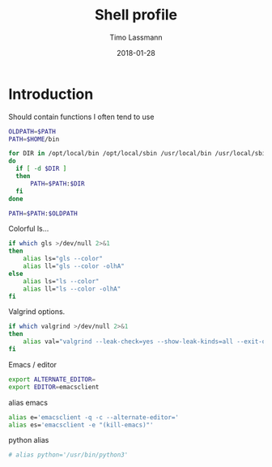 #+TITLE:  Shell profile
#+AUTHOR: Timo Lassmann
#+EMAIL:  timo.lassmann@telethonkids.org.au
#+DATE:   2018-01-28
#+LATEX_CLASS: report
#+OPTIONS:  toc:nil
#+OPTIONS: H:4
#+LATEX_CMD: xelatex
#+DESCRIPTION: Global environment variables for all shells
#+PROPERTY: header-args:sh :tangle ~/.profile :shebang #!/bin/sh :comments org

* Introduction
  Should contain functions I often tend to use

  #+BEGIN_SRC sh
    OLDPATH=$PATH
    PATH=$HOME/bin

    for DIR in /opt/local/bin /opt/local/sbin /usr/local/bin /usr/local/sbin $HOME/miniconda3/bin
    do
      if [ -d $DIR ]
      then
          PATH=$PATH:$DIR
      fi
    done

    PATH=$PATH:$OLDPATH
  #+END_SRC


  Colorful ls...

  #+BEGIN_SRC sh
    if which gls >/dev/null 2>&1
    then
        alias ls="gls --color"
        alias ll="gls --color -olhA"
    else
        alias ls="ls --color"
        alias ll="ls --color -olhA"
    fi
  #+END_SRC


  Valgrind options.

  #+BEGIN_SRC sh
    if which valgrind >/dev/null 2>&1
    then
        alias val="valgrind --leak-check=yes --show-leak-kinds=all --exit-on-first-error=yes --error-exitcode=1"
    fi
  #+END_SRC

  Emacs / editor



  #+BEGIN_SRC sh
    export ALTERNATE_EDITOR=
    export EDITOR=emacsclient

  #+END_SRC

  alias emacs

  #+BEGIN_SRC sh
    alias e='emacsclient -q -c --alternate-editor='
    alias es='emacsclient -e "(kill-emacs)"'
  #+END_SRC

  python alias

#+BEGIN_SRC sh
  # alias python='/usr/bin/python3'
#+END_SRC

